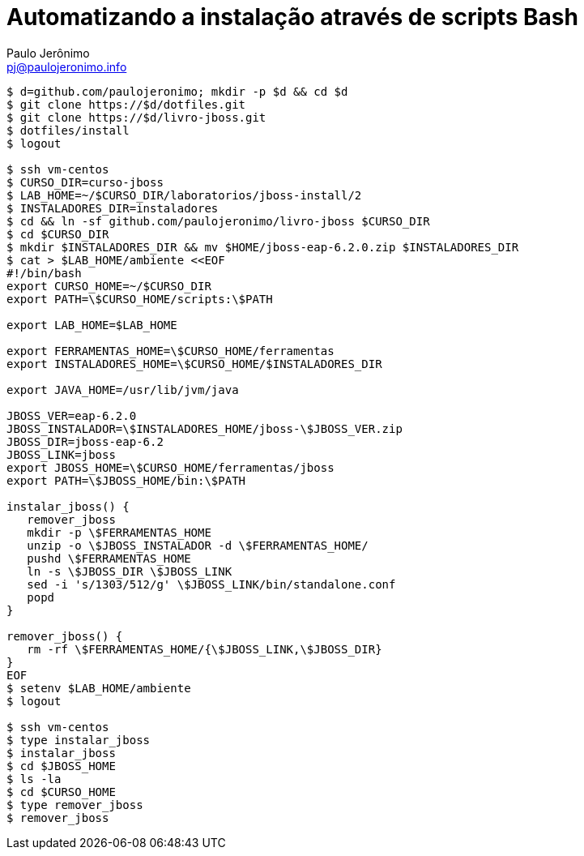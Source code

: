 = Automatizando a instalação através de scripts Bash =
:author: Paulo Jerônimo
:email: pj@paulojeronimo.info

[source,bash]
----
$ d=github.com/paulojeronimo; mkdir -p $d && cd $d
$ git clone https://$d/dotfiles.git
$ git clone https://$d/livro-jboss.git
$ dotfiles/install
$ logout

$ ssh vm-centos
$ CURSO_DIR=curso-jboss
$ LAB_HOME=~/$CURSO_DIR/laboratorios/jboss-install/2
$ INSTALADORES_DIR=instaladores
$ cd && ln -sf github.com/paulojeronimo/livro-jboss $CURSO_DIR
$ cd $CURSO_DIR
$ mkdir $INSTALADORES_DIR && mv $HOME/jboss-eap-6.2.0.zip $INSTALADORES_DIR
$ cat > $LAB_HOME/ambiente <<EOF
#!/bin/bash
export CURSO_HOME=~/$CURSO_DIR
export PATH=\$CURSO_HOME/scripts:\$PATH

export LAB_HOME=$LAB_HOME

export FERRAMENTAS_HOME=\$CURSO_HOME/ferramentas
export INSTALADORES_HOME=\$CURSO_HOME/$INSTALADORES_DIR

export JAVA_HOME=/usr/lib/jvm/java

JBOSS_VER=eap-6.2.0
JBOSS_INSTALADOR=\$INSTALADORES_HOME/jboss-\$JBOSS_VER.zip
JBOSS_DIR=jboss-eap-6.2
JBOSS_LINK=jboss
export JBOSS_HOME=\$CURSO_HOME/ferramentas/jboss
export PATH=\$JBOSS_HOME/bin:\$PATH

instalar_jboss() {
   remover_jboss
   mkdir -p \$FERRAMENTAS_HOME
   unzip -o \$JBOSS_INSTALADOR -d \$FERRAMENTAS_HOME/
   pushd \$FERRAMENTAS_HOME
   ln -s \$JBOSS_DIR \$JBOSS_LINK
   sed -i 's/1303/512/g' \$JBOSS_LINK/bin/standalone.conf
   popd
}

remover_jboss() {
   rm -rf \$FERRAMENTAS_HOME/{\$JBOSS_LINK,\$JBOSS_DIR}
}
EOF
$ setenv $LAB_HOME/ambiente
$ logout

$ ssh vm-centos
$ type instalar_jboss
$ instalar_jboss
$ cd $JBOSS_HOME
$ ls -la
$ cd $CURSO_HOME
$ type remover_jboss
$ remover_jboss
----
